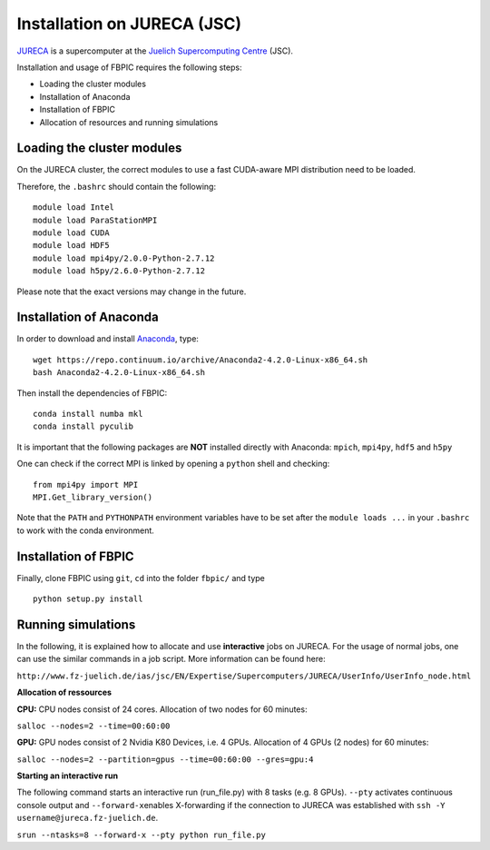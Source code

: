 Installation on JURECA (JSC)
=================================================

`JURECA
<http://www.fz-juelich.de/ias/jsc/EN/Expertise/Supercomputers/JURECA/JURECA_node.html>`__
is a supercomputer at the `Juelich Supercomputing Centre <http://www.fz-juelich.de/ias/jsc/EN/Home/home_node.html>`__ (JSC).

Installation and usage of FBPIC requires the following steps:

-  Loading the cluster modules
-  Installation of Anaconda
-  Installation of FBPIC
-  Allocation of resources and running simulations

Loading the cluster modules
---------------------------

On the JURECA cluster, the correct modules to use a fast CUDA-aware MPI
distribution need to be loaded.

Therefore, the ``.bashrc`` should contain the following:

::

    module load Intel
    module load ParaStationMPI
    module load CUDA
    module load HDF5
    module load mpi4py/2.0.0-Python-2.7.12
    module load h5py/2.6.0-Python-2.7.12

Please note that the exact versions may change in the future.

Installation of Anaconda
------------------------------------------------

In order to download and install `Anaconda <https://www.continuum.io/downloads>`__, type:

::

    wget https://repo.continuum.io/archive/Anaconda2-4.2.0-Linux-x86_64.sh
    bash Anaconda2-4.2.0-Linux-x86_64.sh

Then install the dependencies of FBPIC:
::

   conda install numba mkl
   conda install pyculib

It is important that the following packages are **NOT** installed
directly with Anaconda: ``mpich``, ``mpi4py``, ``hdf5`` and ``h5py``

One can check if the correct MPI is linked by opening a ``python`` shell
and checking:

::

    from mpi4py import MPI
    MPI.Get_library_version()

Note that the ``PATH`` and ``PYTHONPATH`` environment variables have to be set
after the ``module loads ...`` in your ``.bashrc`` to work with the conda environment.

Installation of FBPIC
---------------------

Finally, clone FBPIC using ``git``, ``cd`` into the folder ``fbpic/``
and type
::

   python setup.py install

Running simulations
------------------------------------------

In the following, it is explained how to allocate and use
**interactive** jobs on JURECA. For the usage of normal jobs, one can
use the similar commands in a job script. More information can be found
here:

``http://www.fz-juelich.de/ias/jsc/EN/Expertise/Supercomputers/JURECA/UserInfo/UserInfo_node.html``

**Allocation of ressources**

**CPU:** CPU nodes consist of 24 cores. Allocation of two nodes for 60
minutes:

``salloc --nodes=2 --time=00:60:00``

**GPU:** GPU nodes consist of 2 Nvidia K80 Devices, i.e. 4 GPUs.
Allocation of 4 GPUs (2 nodes) for 60 minutes:

``salloc --nodes=2 --partition=gpus --time=00:60:00 --gres=gpu:4``

**Starting an interactive run**

The following command starts an interactive run (run\_file.py) with 8
tasks (e.g. 8 GPUs). ``--pty`` activates continuous console output and
``--forward-x``\ enables X-forwarding if the connection to JURECA was
established with ``ssh -Y username@jureca.fz-juelich.de``.

``srun --ntasks=8 --forward-x --pty python run_file.py``
